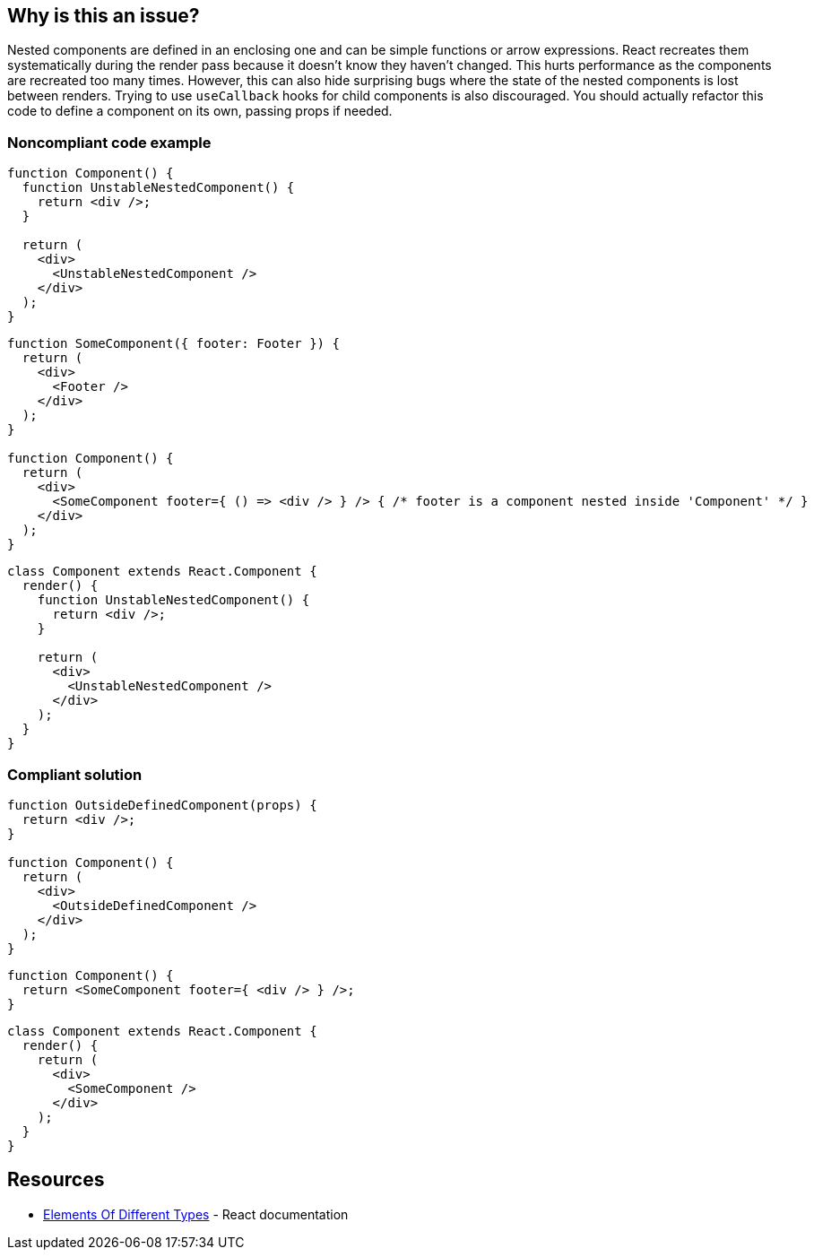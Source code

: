 == Why is this an issue?

Nested components are defined in an enclosing one and can be simple functions or arrow expressions. React recreates them systematically during the render pass because it doesn't know they haven't changed. This hurts performance as the components are recreated too many times. However, this can also hide surprising bugs where the state of the nested components is lost between renders. Trying to use `useCallback` hooks for child components is also discouraged. You should actually refactor this code to define a component on its own, passing props if needed.

=== Noncompliant code example

[source,javascript]
----
function Component() {
  function UnstableNestedComponent() {
    return <div />;
  }

  return (
    <div>
      <UnstableNestedComponent />
    </div>
  );
}
----

[source,javascript]
----
function SomeComponent({ footer: Footer }) {
  return (
    <div>
      <Footer />
    </div>
  );
}

function Component() {
  return (
    <div>
      <SomeComponent footer={ () => <div /> } /> { /* footer is a component nested inside 'Component' */ }
    </div>
  );
}
----

[source,javascript]
----
class Component extends React.Component {
  render() {
    function UnstableNestedComponent() {
      return <div />;
    }

    return (
      <div>
        <UnstableNestedComponent />
      </div>
    );
  }
}
----

=== Compliant solution

[source,javascript]
----
function OutsideDefinedComponent(props) {
  return <div />;
}

function Component() {
  return (
    <div>
      <OutsideDefinedComponent />
    </div>
  );
}
----

[source,javascript]
----
function Component() {
  return <SomeComponent footer={ <div /> } />;
}
----

[source,javascript]
----
class Component extends React.Component {
  render() {
    return (
      <div>
        <SomeComponent />
      </div>
    );
  }
}
----

== Resources

* https://reactjs.org/docs/reconciliation.html#elements-of-different-types[Elements Of Different Types] - React documentation

